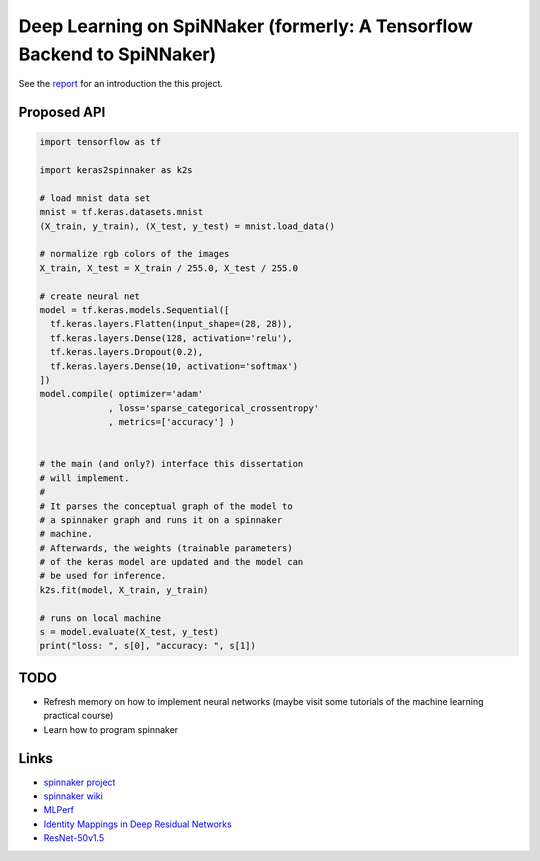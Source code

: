Deep Learning on SpiNNaker (formerly: A Tensorflow Backend to SpiNNaker)
========================================================================


See the `report <report/report.pdf>`_ for an introduction the this project.


Proposed API
------------

.. code:: python

   import tensorflow as tf

   import keras2spinnaker as k2s

   # load mnist data set
   mnist = tf.keras.datasets.mnist
   (X_train, y_train), (X_test, y_test) = mnist.load_data()

   # normalize rgb colors of the images
   X_train, X_test = X_train / 255.0, X_test / 255.0

   # create neural net
   model = tf.keras.models.Sequential([
     tf.keras.layers.Flatten(input_shape=(28, 28)),
     tf.keras.layers.Dense(128, activation='relu'),
     tf.keras.layers.Dropout(0.2),
     tf.keras.layers.Dense(10, activation='softmax')
   ])
   model.compile( optimizer='adam'
                , loss='sparse_categorical_crossentropy'
                , metrics=['accuracy'] )


   # the main (and only?) interface this dissertation
   # will implement.
   #
   # It parses the conceptual graph of the model to
   # a spinnaker graph and runs it on a spinnaker
   # machine.
   # Afterwards, the weights (trainable parameters)
   # of the keras model are updated and the model can
   # be used for inference.
   k2s.fit(model, X_train, y_train)

   # runs on local machine
   s = model.evaluate(X_test, y_test)
   print("loss: ", s[0], "accuracy: ", s[1])


TODO
----

* Refresh memory on how to implement neural networks (maybe
  visit some tutorials of the machine learning practical
  course)

* Learn how to program spinnaker


Links
-----

* `spinnaker project <http://apt.cs.manchester.ac.uk/projects/SpiNNaker/project/>`_

* `spinnaker wiki <http://spinnakermanchester.github.io/>`_

* `MLPerf <https://mlperf.org/>`_

* `Identity Mappings in Deep Residual Networks <https://arxiv.org/abs/1603.05027>`_

* `ResNet-50v1.5 <https://github.com/facebookarchive/fb.resnet.torch>`_
